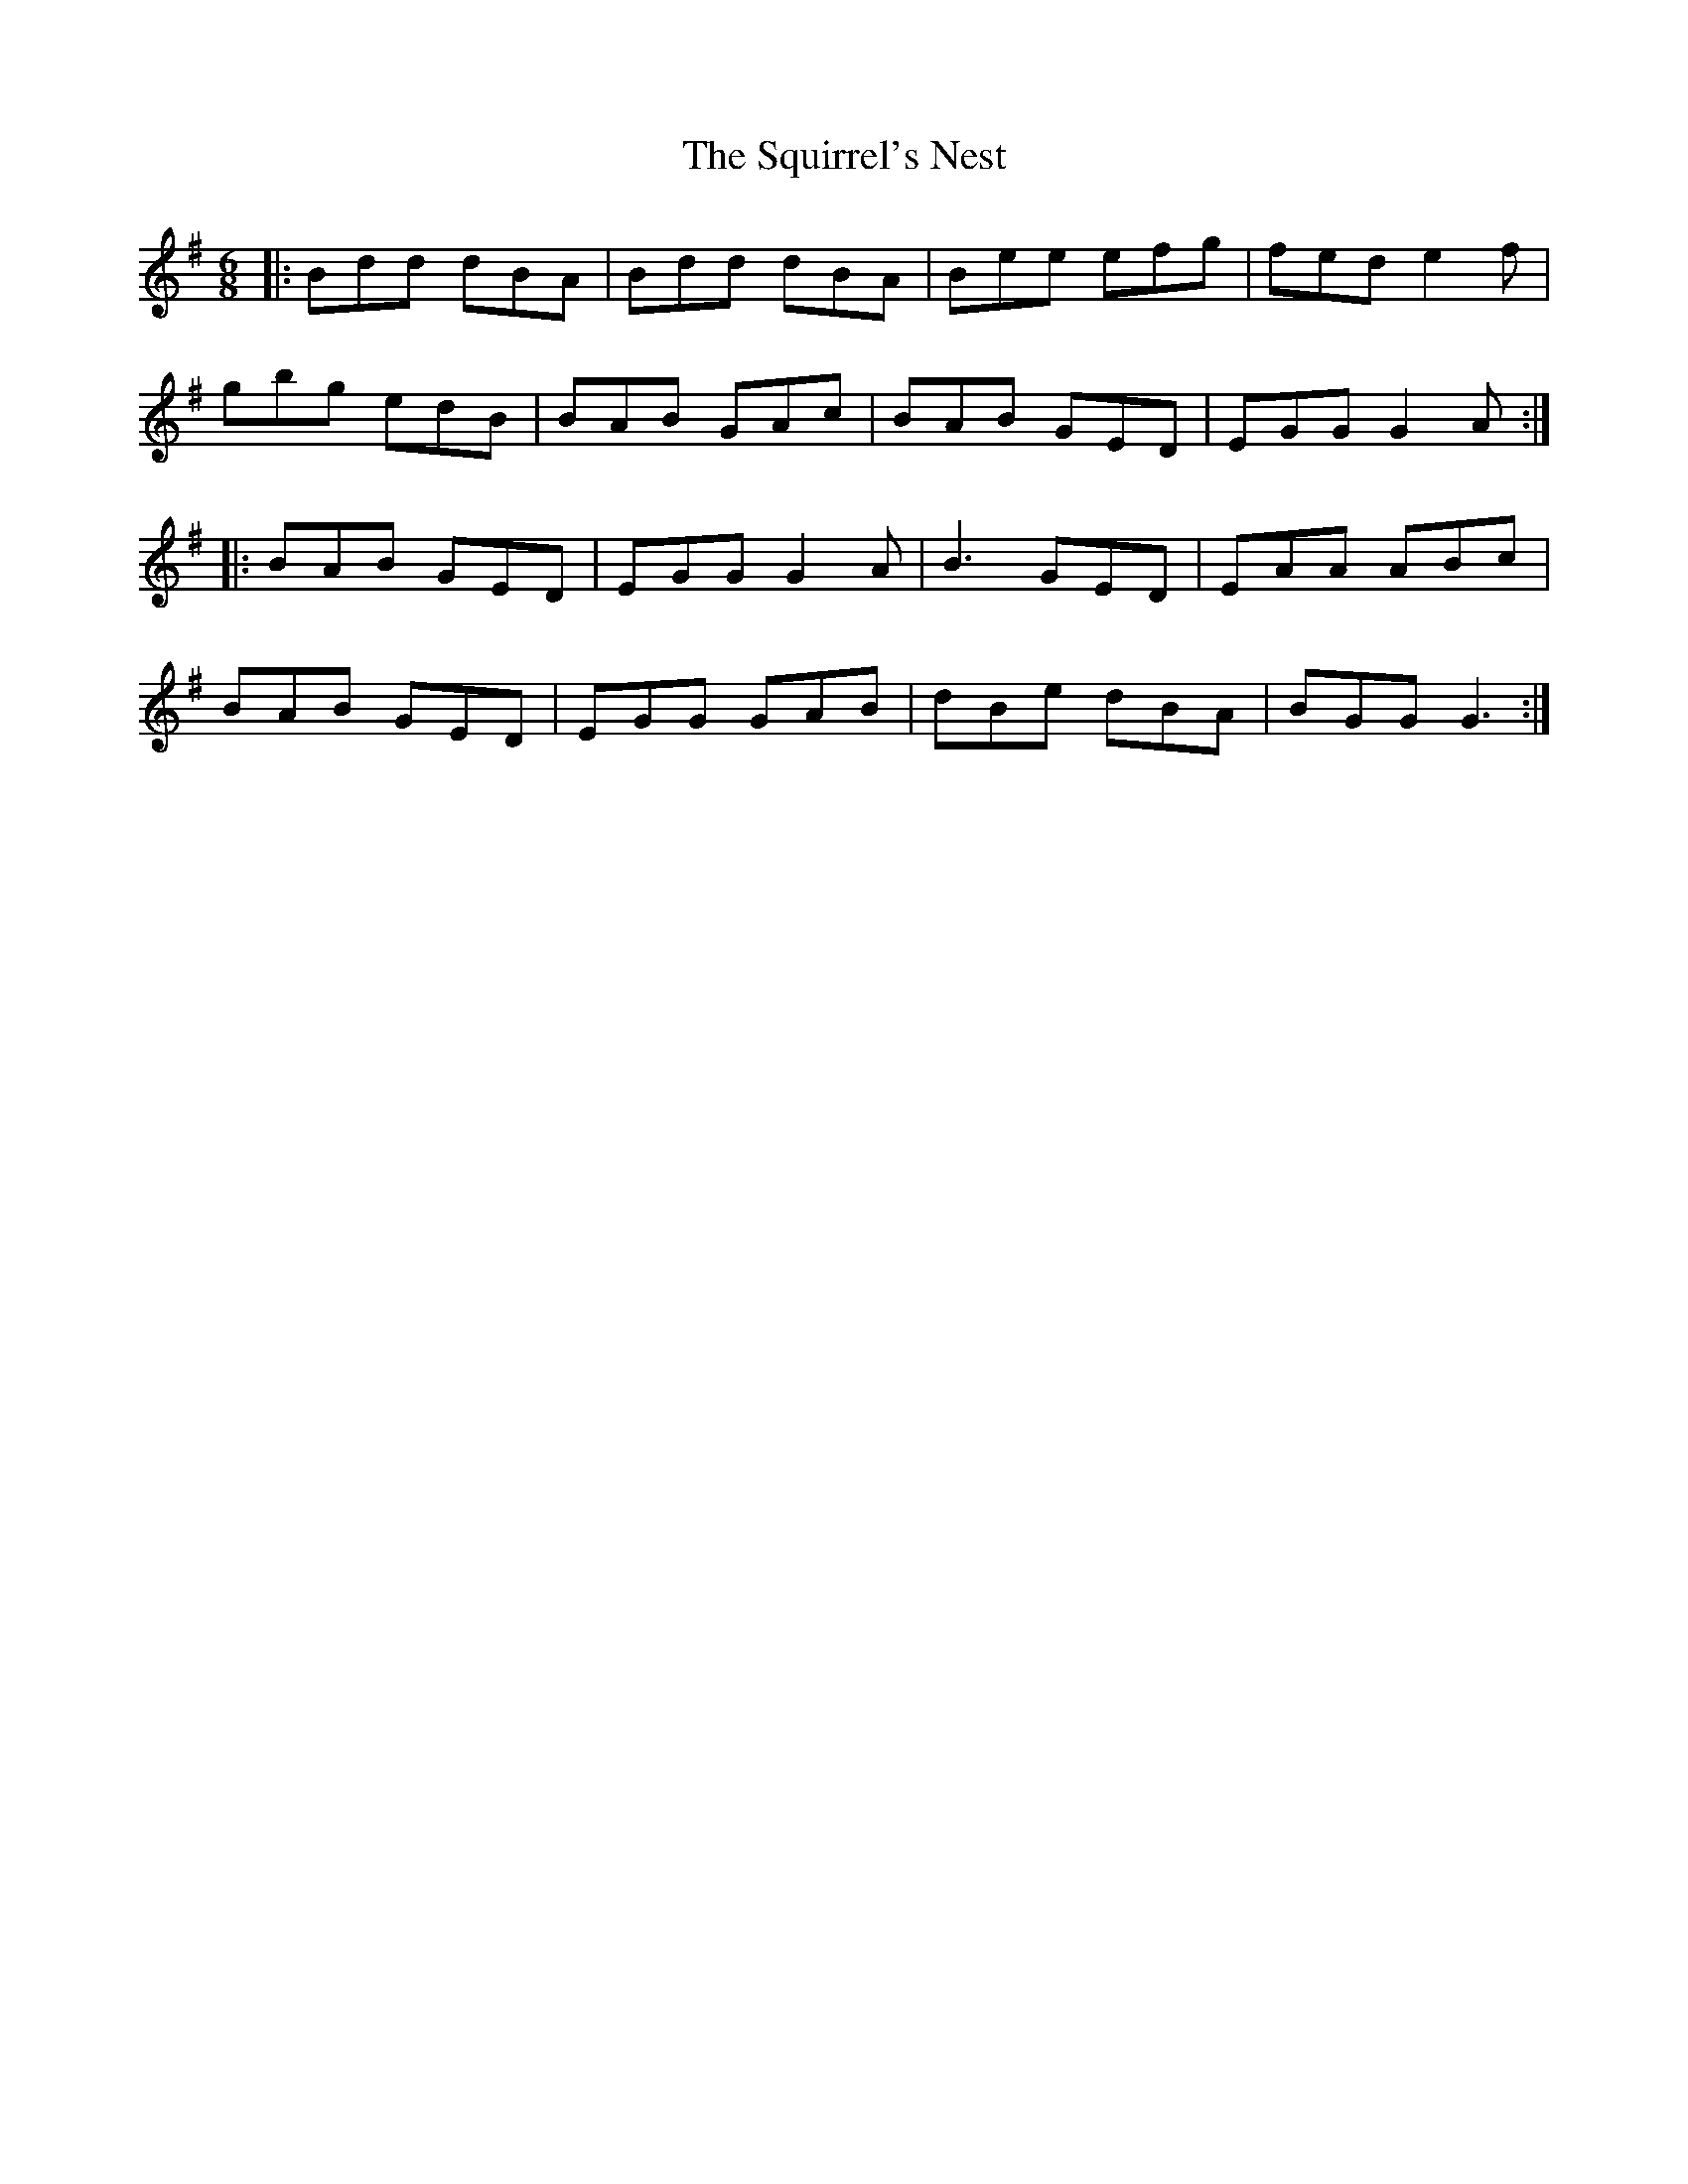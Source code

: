 X: 38250
T: Squirrel's Nest, The
R: jig
M: 6/8
K: Gmajor
|:Bdd dBA|Bdd dBA|Bee efg|fed e2f|
gbg edB|BAB GAc|BAB GED|EGG G2A:|
|:BAB GED|EGG G2A|B3 GED|EAA ABc|
BAB GED|EGG GAB|dBe dBA|BGG G3:|

